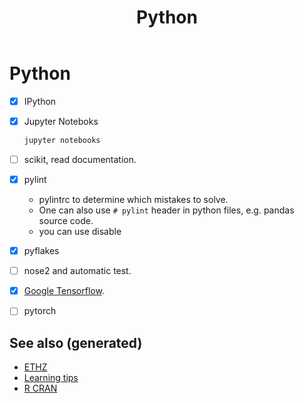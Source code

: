#+TITLE: Python
#+OPTIONS: toc:nil
#+ROAM_ALIAS: python deep-learning data-science programming data-science statistics
#+ROAM_TAGS: programming data-science statistics

* Python
  + [X] IPython

  + [X] Jupyter Noteboks
      #+BEGIN_SRC bash
      jupyter notebooks
      #+END_SRC

  + [ ] scikit, read documentation.

  + [X] pylint
    * pylintrc to determine which mistakes to solve.
    * One can also use =# pylint= header in python files, e.g. pandas source code.
    * you can use disable

  + [X] pyflakes

  + [ ] nose2 and automatic test.

  + [X] [[https://www.tensorflow.org/][Google Tensorflow]].

  + [ ] pytorch


** See also (generated)

- [[file:20200430153912-ethz.org][ETHZ]]
- [[file:20200505111243-learning_tips.org][Learning tips]]
- [[file:r_cran.org][R CRAN]]
